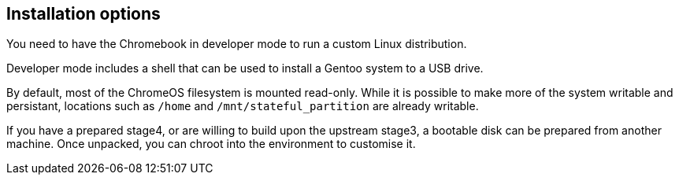 == Installation options ==

You need to have the Chromebook in developer mode to run a custom Linux distribution.

Developer mode includes a shell that can be used to install a Gentoo system
to a USB
ifdef::samsung_arm_chromebook.adoc[drive (or SD card for the Samsung ARM Chromebook).]
ifndef::samsung_arm_chromebook.adoc[drive.]

By default, most of the ChromeOS filesystem is mounted read-only.
While it is possible to make more of the system writable and persistant,
locations such as `/home` and `/mnt/stateful_partition` are already writable.

If you have a prepared stage4, or are willing to build upon the upstream stage3,
a bootable disk can be prepared from another machine.
Once unpacked, you can chroot into the environment to customise it.
